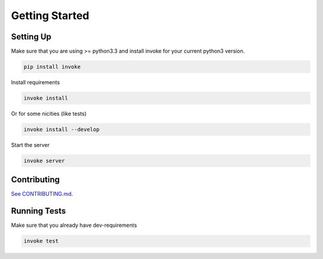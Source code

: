 Getting Started
===============

Setting Up
----------

Make sure that you are using >= python3.3 and install invoke for your current python3 version.

.. code-block:: bash

    pip install invoke

Install requirements

.. code-block:: bash

    invoke install

Or for some nicities (like tests)

.. code-block:: bash

    invoke install --develop


Start the server

.. note

    The server is extremely tenacious thanks to stevedore and tornado
    Syntax errors in the :mod:`waterbutler.providers` will not crash the server
    In debug mode the server will automatically reload

.. code-block:: bash

    invoke server

Contributing
------------

`See CONTRIBUTING.md <https://github.com/CenterForOpenScience/waterbutler/blob/develop/CONTRIBUTING.md>`_.

Running Tests
-------------

Make sure that you already have dev-requirements

.. code-block:: bash

    invoke test
